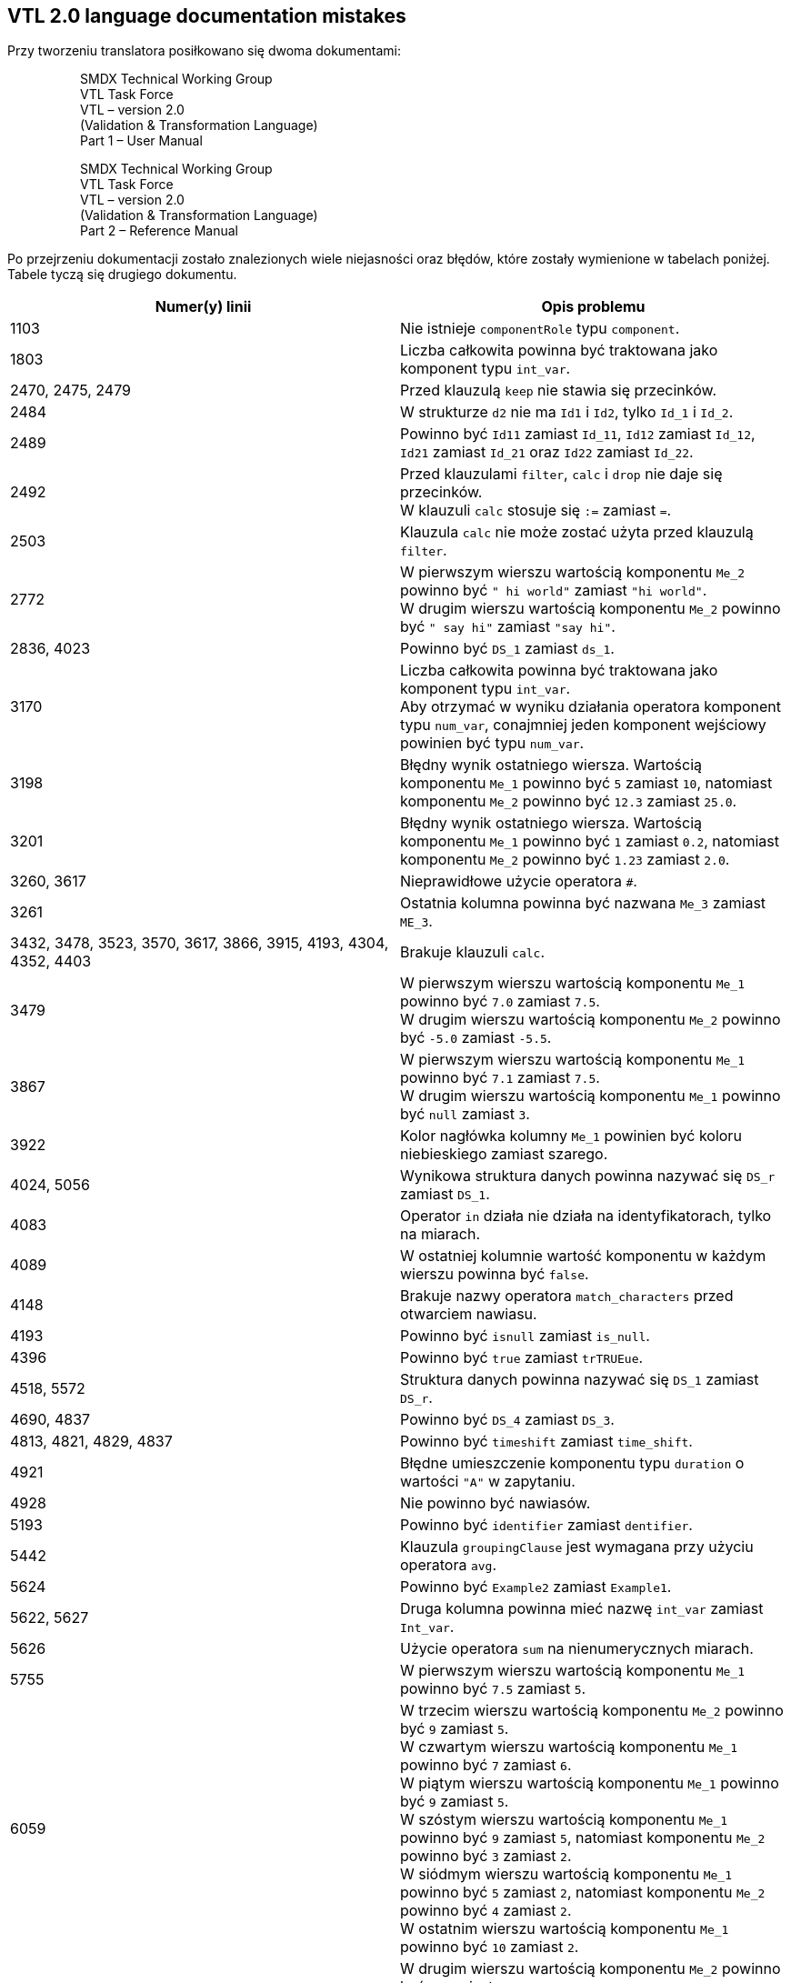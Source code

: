 == VTL 2.0 language documentation mistakes

Przy tworzeniu translatora posiłkowano się dwoma dokumentami:

> > SMDX Technical Working Group +
VTL Task Force +
VTL – version 2.0 +
(Validation & Transformation Language) +
Part 1 – User Manual

> > SMDX Technical Working Group +
VTL Task Force +
VTL – version 2.0 +
(Validation & Transformation Language) +
Part 2 – Reference Manual

Po przejrzeniu dokumentacji zostało znalezionych wiele niejasności oraz błędów, które zostały wymienione w tabelach poniżej. Tabele tyczą się drugiego dokumentu.

[cols=2*, options="header"]
|===
|Numer(y) linii
|Opis problemu

|1103 
|Nie istnieje `componentRole` typu `component`.

|1803
|Liczba całkowita powinna być traktowana jako komponent typu `int_var`.

|2470, 2475, 2479
|Przed klauzulą `keep` nie stawia się przecinków.

|2484
|W strukturze `d2` nie ma `Id1` i `Id2`, tylko `Id_1` i `Id_2`.

|2489
|Powinno być `Id11` zamiast `Id_11`, `Id12` zamiast `Id_12`, `Id21` zamiast `Id_21` oraz `Id22` zamiast `Id_22`.

|2492
|Przed klauzulami `filter`, `calc` i `drop` nie daje się przecinków. +
W klauzuli `calc` stosuje się `:=` zamiast `=`.

|2503
|Klauzula `calc` nie może zostać użyta przed klauzulą `filter`.

|2772
|W pierwszym wierszu wartością komponentu `Me_2` powinno być `" hi world"` zamiast `"hi world"`. +
W drugim wierszu wartością komponentu `Me_2` powinno być `" say hi"` zamiast `"say hi"`.

|2836, 4023
|Powinno być `DS_1` zamiast `ds_1`.

|3170
|Liczba całkowita powinna być traktowana jako komponent typu `int_var`. +
Aby otrzymać w wyniku działania operatora komponent typu `num_var`, conajmniej jeden komponent wejściowy powinien być typu `num_var`.

|3198
|Błędny wynik ostatniego wiersza. Wartością komponentu `Me_1` powinno być `5` zamiast `10`, natomiast komponentu `Me_2` powinno być `12.3` zamiast `25.0`.

|3201
|Błędny wynik ostatniego wiersza. Wartością komponentu `Me_1` powinno być `1` zamiast `0.2`, natomiast komponentu `Me_2` powinno być `1.23` zamiast `2.0`.

|3260, 3617
|Nieprawidłowe użycie operatora `#`.

|3261
|Ostatnia kolumna powinna być nazwana `Me_3` zamiast `ME_3`.

|3432, 3478, 3523, 3570, 3617, 3866, 3915, 4193, 4304, 4352, 4403
|Brakuje klauzuli `calc`.

|3479
|W pierwszym wierszu wartością komponentu `Me_1` powinno być `7.0` zamiast `7.5`. +
W drugim wierszu wartością komponentu `Me_2` powinno być `-5.0` zamiast `-5.5`. 

|3867
|W pierwszym wierszu wartością komponentu `Me_1` powinno być `7.1` zamiast `7.5`. +
W drugim wierszu wartością komponentu `Me_1` powinno być `null` zamiast `3`.

|3922
|Kolor nagłówka kolumny `Me_1` powinien być koloru niebieskiego zamiast szarego.

|4024, 5056
|Wynikowa struktura danych powinna nazywać się `DS_r` zamiast `DS_1`.

|4083
|Operator `in` działa nie działa na identyfikatorach, tylko na miarach.

|4089
|W ostatniej kolumnie wartość komponentu w każdym wierszu powinna być `false`.

|4148
|Brakuje nazwy operatora `match_characters` przed otwarciem nawiasu.

|4193
|Powinno być `isnull` zamiast `is_null`.

|4396
|Powinno być `true` zamiast `trTRUEue`.

|4518, 5572
|Struktura danych powinna nazywać się `DS_1` zamiast `DS_r`.

|4690, 4837
|Powinno być `DS_4` zamiast `DS_3`.

|4813, 4821, 4829, 4837
|Powinno być `timeshift` zamiast `time_shift`.

|4921
|Błędne umieszczenie komponentu typu `duration` o wartości `"A"` w zapytaniu.

|4928
|Nie powinno być nawiasów.

|5193
|Powinno być `identifier` zamiast `dentifier`.

|5442
|Klauzula `groupingClause` jest wymagana przy użyciu operatora `avg`.

|5624
|Powinno być `Example2` zamiast `Example1`.

|5622, 5627
|Druga kolumna powinna mieć nazwę `int_var` zamiast `Int_var`.

|5626
|Użycie operatora `sum` na nienumerycznych miarach.

|5755
|W pierwszym wierszu wartością komponentu `Me_1` powinno być `7.5` zamiast `5`.

|6059
|W trzecim wierszu wartością komponentu `Me_2` powinno być `9` zamiast `5`. +
W czwartym wierszu wartością komponentu `Me_1` powinno być `7` zamiast `6`. +
W piątym wierszu wartością komponentu `Me_1` powinno być `9` zamiast `5`. +
W szóstym wierszu wartością komponentu `Me_1` powinno być `9` zamiast `5`, natomiast komponentu `Me_2` powinno być `3` zamiast `2`. +
W siódmym wierszu wartością komponentu `Me_1` powinno być `5` zamiast `2`, natomiast komponentu `Me_2` powinno być `4` zamiast `2`. +
W ostatnim wierszu wartością komponentu `Me_1` powinno być `10` zamiast `2`.

|6108
|W drugim wierszu wartością komponentu `Me_2` powinno być `5` zamiast `9`. +
W trzecim wierszu wartością komponentu `Me_1` powinno być `6` zamiast `7`, natomiast komponentu `Me_2` powinno być `8` zamiast `9`. +
W czwartym wierszu wartością komponentu `Me_1` powinno być `6` zamiast `7`. +
W piątym wierszu wartością komponentu `Me_1` powinno być `5` zamiast `9`. +
W szóstym wierszu wartością komponentu `Me_2` powinno być `2` zamiast `4`. +
W siódmym wierszu wartością komponentu `Me_1` powinno być `2` zamiast `10`. +
W ostatnim wierszu wartością komponentu `Me_1` powinno być `2` zamiast `10`.

|6252
|Brak domknięcia `]`. Wnioskując po strukturze wynikowej z linii 6253, nazwą komponentu kreowanego przy pomocy klauzuli `calc` powinno być `Me_2` zamiast `Me2`.

|6370
|Piąta kolumna powinna mieć nazwę `Me_1`, zamiast `obs_value`.

|6826
|Kolumna `At_1` nie powinna znajdować się w strukturze wynikowej. Aby to uzyskać, w zapytaniu z linii 6825 powinno być `calc viral attribute` zamiast `calc attribute`. +
W pierwszym wierszu wartością komponentu `Me_1` powinno być `20` zamiast `40`. +
W drugim wierszu wartością komponentu `Me_1` powinno być `2` zamiast `4`. +
W trzecim wierszu wartością komponentu `Me_1` powinno być `2` zamiast `4`.

|7132
|Powinno być `DS_1` zamiast `Ds_1`.

|===

[cols=2*, options="header"]
|===
|Numer strony
|Opis problemu

|18
|Operator `instr`: Powinno być `dataset { measure<string> _ }` zamiast `dataset { measure<string> _+ }`.

|20
|Operator `power`: Dlaczego drugi parametr operatora nie może być strukturą danych? +
Operator `sqrt`: Dlaczego dostępne jest tylko pierwiastkowanie drugiego stopnia?

|===

=== Dodatkowe uwagi

W tabelach reprezentujących struktury danych nie w każdym przypadku wartości komponentów typu `string_var` są pisane w cudzysłowiu.

Wartości komponentów typu `bool_var` oraz nulle są pisane raz dużymi, a raz małymi literami. Powinno się przyjąć jeden styl.






